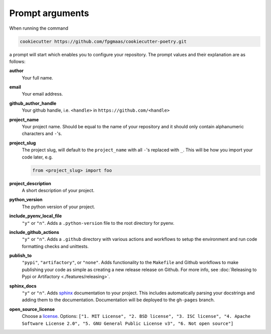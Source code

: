 ==================
Prompt arguments
==================

When running the command

.. code-block:: bash

    cookiecutter https://github.com/fpgmaas/cookiecutter-poetry.git

a prompt will start which enables you to configure your repository. The prompt values and their explanation are as follows:

**author**
    Your full name.

**email**
    Your email address.

**github_author_handle**
    Your github handle, i.e. ``<handle>`` in ``https://github.com/<handle>``

**project_name**
    Your project name. Should be equal to the name of your repository and it should only contain alphanumeric characters and ``-``'s.

**project_slug**
    The project slug, will default to the ``project_name`` with all ``-``'s replaced with ``_``. 
    This will be how you import your code later, e.g.

    .. code-block:: python

        from <project_slug> import foo

**project_description**
    A short description of your project.

**python_version**
    The python version of your project.

**include_pyenv_local_file**
    ``"y"`` or ``"n"``. Adds a ``.python-version`` file to the root directory for pyenv.

**include_github_actions**
    ``"y"`` or ``"n"``. Adds a ``.github`` directory with various actions and workflows to setup the environment and run code formatting checks and unittests.

**publish_to**
    ``"pypi"``, ``"artifactory"``, or ``"none"``. Adds functionality to the ``Makefile`` and Github workflows to make publishing 
    your code as simple as creating a new release release on Github. 
    For more info, see :doc:`Releasing to Pypi or Artifactory <./features/releasing>`.

**sphinx_docs**
    ``"y"`` or ``"n"``. Adds `sphinx <https://www.sphinx-doc.org/en/master/>`_ documentation to your project. This includes automatically parsing your
    docstrings and adding them to the documentation. Documentation will be deployed to the ``gh-pages`` branch.

**open_source_license**
    Choose a `license <https://choosealicense.com/>`_. Options: ``["1. MIT License", "2. BSD license", "3. ISC license", 
    "4. Apache Software License 2.0", "5. GNU General Public License v3", "6. Not open source"]``

